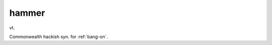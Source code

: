.. _hammer:

============================================================
hammer
============================================================

vt\.

Commonwealth hackish syn.
for :ref:`bang-on`\.

